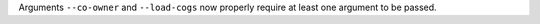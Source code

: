Arguments ``--co-owner`` and ``--load-cogs`` now properly require at least one argument to be passed.
